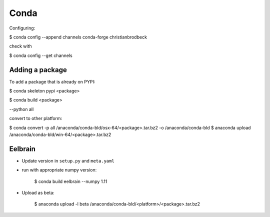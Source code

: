 Conda
=====

Configuring:

$ conda config --append channels conda-forge christianbrodbeck

check with

$ conda config --get channels


Adding a package
----------------

To add a package that is already on PYPI:

$ conda skeleton pypi <package>

$ conda build <package>

--python all

convert to other platform:

$ conda convert -p all /anaconda/conda-bld/osx-64/<package>.tar.bz2 -o /anaconda/conda-bld
$ anaconda upload /anaconda/conda-bld/win-64/<package>.tar.bz2


Eelbrain
--------

- Update version in ``setup.py`` and ``meta.yaml``
- run with appropriate numpy version:

    $ conda build eelbrain --numpy 1.11

- Upload as beta:

    $ anaconda upload -l beta /anaconda/conda-bld/<platform>/<package>.tar.bz2
